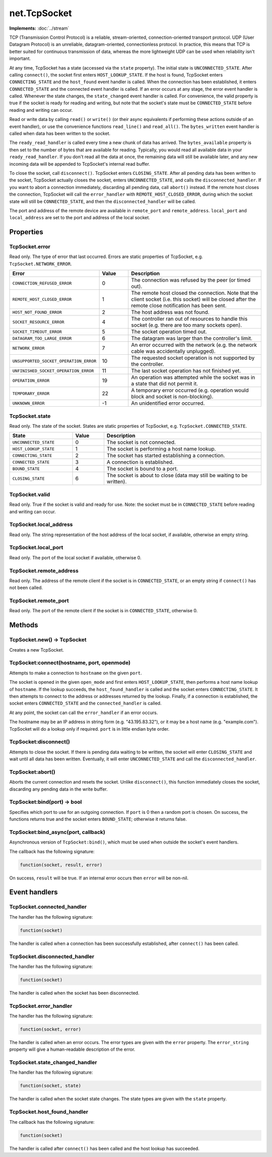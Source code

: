 net.TcpSocket
#############

**Implements:** :doc:`../stream`

TCP (Transmission Control Protocol) is a reliable, stream-oriented, connection-oriented transport protocol. UDP (User Datagram Protocol) is an unreliable, datagram-oriented, connectionless protocol. In practice, this means that TCP is better suited for continuous transmission of data, whereas the more lightweight UDP can be used when reliability isn't important.

At any time, TcpSocket has a state (accessed via the ``state`` property). The initial state is ``UNCONNECTED_STATE``. After calling ``connect()``, the socket first enters ``HOST_LOOKUP_STATE``. If the host is found, TcpSocket enters ``CONNECTING_STATE`` and the ``host_found`` event handler is called. When the connection has been established, it enters ``CONNECTED_STATE`` and the connected event handler is called. If an error occurs at any stage, the error event handler is called. Whenever the state changes, the ``state_changed`` event handler is called. For convenience, the valid property is true if the socket is ready for reading and writing, but note that the socket's state must be ``CONNECTED_STATE`` before reading and writing can occur.

Read or write data by calling ``read()`` or ``write()`` (or their async equivalents if performing these actions outside of an event handler), or use the convenience functions ``read_line()`` and ``read_all()``. The ``bytes_written`` event handler is called when data has been written to the socket.

The ``ready_read_handler`` is called every time a new chunk of data has arrived. The ``bytes_available`` property is then set to the number of bytes that are available for reading. Typically, you would read all available data in your ``ready_read_handler``. If you don't read all the data at once, the remaining data will still be available later, and any new incoming data will be appended to TcpSocket's internal read buffer.

To close the socket, call ``disconnect()``. TcpSocket enters ``CLOSING_STATE``. After all pending data has been written to the socket, TcpSocket actually closes the socket, enters ``UNCONNECTED_STATE``, and calls the ``disconnected_handler``. If you want to abort a connection immediately, discarding all pending data, call ``abort()`` instead. If the remote host closes the connection, TcpSocket will call the ``error_handler`` with ``REMOTE_HOST_CLOSED_ERROR``, during which the socket state will still be ``CONNECTED_STATE``, and then the ``disconnected_handler`` will be called.

The port and address of the remote device are available in ``remote_port`` and ``remote_address``. ``local_port`` and ``local_address`` are set to the port and address of the local socket.

Properties
**********

TcpSocket.error
===============

Read only. The type of error that last occurred. Errors are static properties of TcpSocket, e.g. ``TcpSocket.NETWORK_ERROR``.

.. list-table::
   :widths: 2 1 5
   :header-rows: 1

   * - Error
     - Value
     - Description
   * - ``CONNECTION_REFUSED_ERROR``
     - 0
     - The connection was refused by the peer (or timed out).
   * - ``REMOTE_HOST_CLOSED_ERROR``
     - 1
     - The remote host closed the connection. Note that the client socket (i.e. this socket) will be closed after the remote close notification has been sent.
   * - ``HOST_NOT_FOUND_ERROR``
     - 2
     - The host address was not found.
   * - ``SOCKET_RESOURCE_ERROR``
     - 4
     - The controller ran out of resources to handle this socket (e.g. there are too many sockets open).
   * - ``SOCKET_TIMEOUT_ERROR``
     - 5
     - The socket operation timed out.
   * - ``DATAGRAM_TOO_LARGE_ERROR``
     - 6
     - The datagram was larger than the controller's limit.
   * - ``NETWORK_ERROR``
     - 7
     - An error occurred with the network (e.g. the network cable was accidentally unplugged).
   * - ``UNSUPPORTED_SOCKET_OPERATION_ERROR``
     - 10
     - The requested socket operation is not supported by the controller.
   * - ``UNFINISHED_SOCKET_OPERATION_ERROR``
     - 11
     - The last socket operation has not finished yet.
   * - ``OPERATION_ERROR``
     - 19
     - An operation was attempted while the socket was in a state that did not permit it.
   * - ``TEMPORARY_ERROR``
     - 22
     - A temporary error occurred (e.g. operation would block and socket is non-blocking).
   * - ``UNKNOWN_ERROR``
     - -1
     - An unidentified error occurred.

TcpSocket.state
===============

Read only. The state of the socket. States are static properties of TcpSocket, e.g. ``TcpSocket.CONNECTED_STATE``.

.. list-table::
   :widths: 2 1 5
   :header-rows: 1

   * - State
     - Value
     - Description
   * - ``UNCONNECTED_STATE``
     - 0
     - The socket is not connected.
   * - ``HOST_LOOKUP_STATE``
     - 1
     - The socket is performing a host name lookup.
   * - ``CONNECTING_STATE``
     - 2
     - The socket has started establishing a connection.
   * - ``CONNECTED_STATE``
     - 3
     - A connection is established.
   * - ``BOUND_STATE``
     - 4
     - The socket is bound to a port.
   * - ``CLOSING_STATE``
     - 6
     - The socket is about to close (data may still be waiting to be written).

TcpSocket.valid
===============

Read only. True if the socket is valid and ready for use. Note: the socket must be in ``CONNECTED_STATE`` before reading and writing can occur.

TcpSocket.local_address
=======================

Read only. The string representation of the host address of the local socket, if available, otherwise an empty string.

TcpSocket.local_port
====================

Read only. The port of the local socket if available, otherwise 0.

TcpSocket.remote_address
========================

Read only. The address of the remote client if the socket is in ``CONNECTED_STATE``, or an empty string if ``connect()`` has not been called.

TcpSocket.remote_port
=====================

Read only. The port of the remote client if the socket is in ``CONNECTED_STATE``, otherwise 0.

Methods
**************

TcpSocket.new() -> TcpSocket
============================

Creates a new TcpSocket.

TcpSocket:connect(hostname, port, openmode)
===========================================

Attempts to make a connection to ``hostname`` on the given ``port``.

The socket is opened in the given ``open_mode`` and first enters ``HOST_LOOKUP_STATE``, then performs a host name lookup of ``hostname``. If the lookup succeeds, the ``host_found_handler`` is called and the socket enters ``CONNECTING_STATE``. It then attempts to connect to the address or addresses returned by the lookup. Finally, if a connection is established, the socket enters ``CONNECTED_STATE`` and the ``connected_handler`` is called.

At any point, the socket can call the ``error_handler`` if an error occurs.

The hostname may be an IP address in string form (e.g. "43.195.83.32"), or it may be a host name (e.g. "example.com"). TcpSocket will do a lookup only if required. ``port`` is in little endian byte order.

TcpSocket:disconnect()
======================

Attempts to close the socket. If there is pending data waiting to be written, the socket will enter ``CLOSING_STATE`` and wait until all data has been written. Eventually, it will enter ``UNCONNECTED_STATE`` and call the ``disconnected_handler``.

TcpSocket:abort()
=================

Aborts the current connection and resets the socket. Unlike ``disconnect()``, this function immediately closes the socket, discarding any pending data in the write buffer.

TcpSocket:bind(port) -> bool
============================

Specifies which port to use for an outgoing connection. If ``port`` is 0 then a random port is chosen.
On success, the functions returns true and the socket enters ``BOUND_STATE``; otherwise it returns false.

TcpSocket:bind_async(port, callback)
====================================

Asynchronous version of ``TcpSocket:bind()``, which must be used when outside the socket's event handlers.

The callback has the following signature:

.. code-block:: lua

   function(socket, result, error)

On success, ``result`` will be true. If an internal error occurs then ``error`` will be non-nil.

Event handlers
**************

TcpSocket.connected_handler
===========================

The handler has the following signature:

.. code-block:: lua

   function(socket)

The handler is called when a connection has been successfully established, after ``connect()`` has been called.

TcpSocket.disconnected_handler
==============================

The handler has the following signature:

.. code-block:: lua

   function(socket)

The handler is called when the socket has been disconnected.

TcpSocket.error_handler
=======================

The handler has the following signature:

.. code-block:: lua

   function(socket, error)

The handler is called when an error occurs. The error types are given with the ``error`` property. The ``error_string`` property will give a human-readable description of the error.

TcpSocket.state_changed_handler
===============================

The handler has the following signature:

.. code-block:: lua

   function(socket, state)

The handler is called when the socket state changes. The state types are given with the ``state`` property.

TcpSocket.host_found_handler
============================

The callback has the following signature:

.. code-block:: lua

   function(socket)

The handler is called after ``connect()`` has been called and the host lookup has succeeded.
